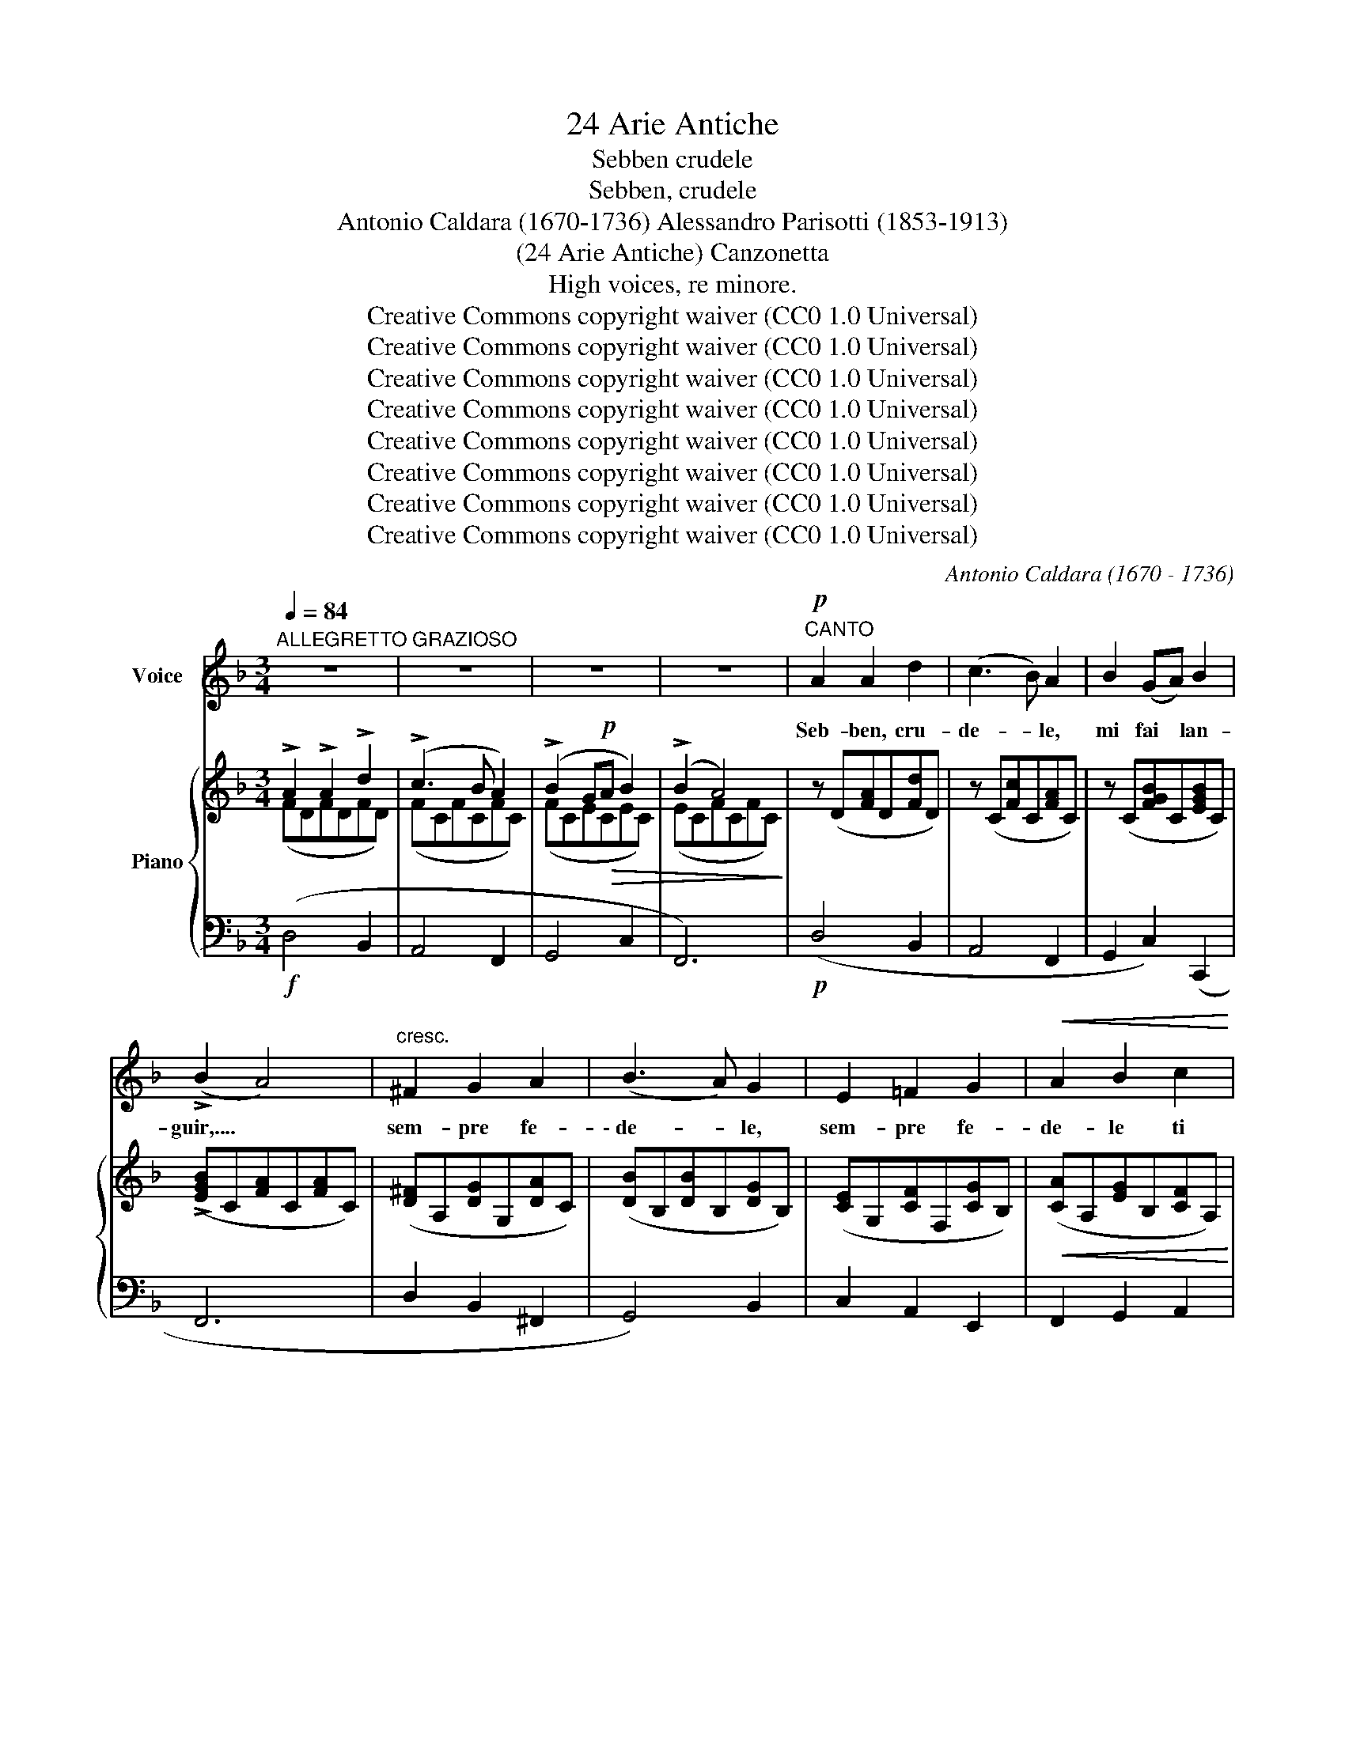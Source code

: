 X:1
T:24 Arie Antiche
T:Sebben crudele
T:Sebben, crudele
T:Antonio Caldara (1670-1736) Alessandro Parisotti (1853-1913)
T:(24 Arie Antiche) Canzonetta
T:High voices, re minore.
T:Creative Commons copyright waiver (CC0 1.0 Universal)
T:Creative Commons copyright waiver (CC0 1.0 Universal)
T:Creative Commons copyright waiver (CC0 1.0 Universal)
T:Creative Commons copyright waiver (CC0 1.0 Universal)
T:Creative Commons copyright waiver (CC0 1.0 Universal)
T:Creative Commons copyright waiver (CC0 1.0 Universal)
T:Creative Commons copyright waiver (CC0 1.0 Universal)
T:Creative Commons copyright waiver (CC0 1.0 Universal)
C:Antonio Caldara (1670 - 1736)
Z:Creative Commons copyright waiver (CC0 1.0 Universal)
%%score 1 { ( 2 3 ) | 4 }
L:1/8
Q:1/4=84
M:3/4
K:F
V:1 treble nm="Voice"
V:2 treble nm="Piano"
V:3 treble 
V:4 bass 
V:1
"^ALLEGRETTO GRAZIOSO" z6 | z6 | z6 | z6 |!p!"^CANTO" A2 A2 d2 | (c3 B) A2 | B2 (GA) B2 | %7
w: ||||Seb- ben, cru-|de- * le,|mi fai * lan-|
 (!>!B2 A4) |"^cresc." ^F2 G2 A2 | (B3 A) G2 | E2 =F2 G2 |!<(! A2 B2 c2!<)! | %12
w: guir,.... *|sem- pre fe-|\- de- * le,|sem- pre fe-|de- le ti|
!>(! (BA) A2[Q:1/4=75] (GF)!>)! |[Q:1/4=92] F6 | z6 | z6 | z6 | z6 |!mf! (A2 =B2 c2) | %19
w: vo- * glio a- *|mar.|||||Seb- ben, cru-|
 (!>!c4 =B2) |"^cresc." (=B2 ^c2 d2) | (!>!d4 ^c2) |!f! d2 (!>!dc) (!>!c_B) | (B A2) G!>(! (FE) | %24
w: de- le,|mi fai lan-|guir,.............. *|sem- pre * fe- *|de- * le ti *|
[Q:1/4=80]"^rit. assai" F2{EF} E3!>)! D | D6[Q:1/4=90] |!mf! (A2 =B2 c2) | (!>!c4 =B2) | %28
w: vo- glio.... a-|mar.|Seb- ben, cru-|de- le,|
"^cresc." (=B2 ^c2 d2) | (!>!d4 ^c2) |!f! d2 (!>!d=c) (!>!c_B) | (B!>(! A2) G (FE) | %32
w: mi fai lan-|guir,................ *|sem- pre * fe- *|de- * le ti *|
[Q:1/4=76]"^rit. assai" F2{EF} E3 D!>)! | D6[Q:1/4=90] |!p! (A2 A2 B2) | c4 F2 | B2 (Bc) (AB) | %37
w: vo- glio.... a-|mar.|Con la lun-|ghez- za|del mio * ser- *|
 G6 |!f! !>!c2 !>!e2 !>!c2 | !>!A4 A2 | !>!=B2 !>!d2 !>!B2 | ^G4 E2 |!>(! (A=B) c2 (BA)!>)! | A6 | %44
w: vir|la tua fie-|rez- za,,|la tua fie-|rez- za|sa- * prò stan- *|car|
 !>!d2 !>!=B2 !>!A2 | ^G4 E2 |[Q:1/4=80]"^rit." (A=B) c2{Bc} B>A | A6 |[Q:1/4=90] z6 | z6 | z6 | %51
w: la tua fie-|rez- za|sa- * prò stan- *|car.||||
 z6 |!p! A2 A2 d2 | (c3 B) A2 | B2 (GA) B2 | (!>!B2 A4) |"^cresc." ^F2 G2 A2 | (B3 A) G2 | %58
w: |Seb- ben, cru-|de- * le,|mi fai _ lan-|guir,...... *|Sem- pre fe-|de- * le,|
"^cresc." E2 =F2 G2 |!<(! A2 B2 c2!<)! |!>(! (BA) A2"^rit."[Q:1/4=80] (G!>)!F) |[Q:1/4=90] F6 | %62
w: sem- pre fe-|de- le ti|vo- * glio a- *|mar.|
 z6 | z6 | z6 | z6 |!mf! (A2 =B2 c2) | (!>!c4 =B2) |"^cresc." (=B2 ^c2 d2) | (!>!d4 ^c2) | %70
w: ||||Seb- ben, cru-|de- le,|mi fai lan-|guir,.............. *|
!f! d2 (!>!d=c) (!>!cB) | (B A2)!>(! G (FE) |[Q:1/4=80]"^rit. assai" F2{EF} E3 D!>)! | %73
w: sem- pre * fe- *|\- de- * le ti *|vo- glio.... a-|
[Q:1/4=90] D6 |!mf! A2 =B2 c2 | (!>!c4 =B2) |"^cresc." (=B2 ^c2 d2) | (!>!d4 ^c2) | %78
w: mar,|seb- ben, cru-|de- le,|mi fai lan-|\- guir,.............. *|
!f! d2 (!>!d=c) (!>!cB) | (B A2)!>(! G (FE) |[Q:1/4=80]"^rit. assai" F2{EF} E !>!A3!>)! | %81
w: sem- pre * fe- *|de- * le ti _|vo- glio... a-|
[Q:1/4=70]!p! D6- | D6 |] %83
w: mar.||
V:2
 !>!A2 !>!A2 !>!d2 | (!>!c3 B A2) | (!>!B2 G!p!!>(!A B2) | (!>!B2 A4)!>)! | z (D[FA]D[Fd]D) | %5
 z (C[Fc]C[FA]C) | z (C[FGB]C[EGB]C) | (!>![EGB]C[FA]C[FA]C) | ([D^F]A,[DG]G,[DA]C) | %9
 ([DB]B,[DB]B,[DG]B,) | ([CE]G,[CF]F,[CG]B,) |!<(! ([CA]A,[EG]B,[CF]A,)!<)! | %12
!>(! ([B,DF]G,[CF]A,[CE]B,)!>)! | [A,F]!<(!(F,A,CF!<)!G) | !>!A2 !>!A2 !>!B2 | (c3 B A2) | %16
 (!>!B2!p! GA [GB]2) | (!>![GB]2 A4) | (A2 =B2 c2) | (!>!c4 =B2) | =B2 ^c2 d2 | (d4 ^c2) | %22
 d3 =c2 _B- | B A2 G FE | F2 E3 D | [A,D][I:staff +1](A,!<(![I:staff -1]DEF!<)!G) | A2 =B2 c2 | %27
 (!>!c4 =B2) |"_cresc." =B2 ^c2 d2 | (!>!d4 ^c2) |!f! d2 d=c-c_B- | B A2 GFE | [B,DF]2 E3 D | %33
 [A,D]!<(![I:staff +1](A,[I:staff -1]DEF!<)!G) | z (D[FA]D[FB]D) | z (C[Fc]C[Fc]C) | %36
 z (C[GB]C[FA]C) | ([EG]C[EG]!<(!C[G=B]F)!<)! | !>!c2 !>!e2 !>!c2 | !>!A2 !>!c2 !>!A2 | %40
 !>!=B2 !>!d2 !>!B2 | !>!^G2 !>!=B2 !>!A2 | !>!A2 !>!A2 !>!^G2 | A2 A2 A2 | !>!d2 !>!=B2 !>!A2 | %45
 !>!^G2 !>!=B2 !>!A2 | A2 A2 ^G2 | ([CA]A,C!<(!D Ec)!<)! |!f! !>!A2 !>!A2 !>!d2 | (!>!c3 B A2) | %50
 (!>!B2!>(! G!p!A B2) | (B2 A4)!>)! | z (D[FA]D[Fd]D) | z (C[Fc]C[FA]C) | z (C[FGB]C[EGB]C) | %55
 ([EGB]C[FA]C[FA]C) | ([D^F]A,[DG]G,[DA]C) | ([DB]B,[DB]B,[DG]B,) | ([CE]G,[CF]F,[CG]B,) | %59
!<(! ([CA]A,[EG]B,[CF]A,)!<)! |!>(! [B,DF]G,[CF]A,[CE]!>)!B, | %61
"^a tempo" [A,F][I:staff +1](F,!<(![I:staff -1]A,CFG)!<)! | !>!A2 !>!A2 !>!B2 | (!>!c3 B A2) | %64
 (!>!B2 GA [GB]2) | (!>![GB]2 A4) |!mf! A2 =B2 c2 | (!>!c4 =B2) | =B2 ^c2 d2 | (d4 ^c2) | %70
 d2- d=c- cB- | B A2 G FE | [B,DF]2 E3 D | [A,D][I:staff +1](A,[I:staff -1]DEFG) | A2 =B2 c2 | %75
 (!>!c4 =B2) |"_cresc." =B2 ^c2 d2 | (!>!d4 ^c2) | d2- d=c- cB- | B A2 G FE | F2 E3 D | %81
 [A,D][I:staff +1](A,!>(![I:staff -1]DEFA!>)! |!pp! d6) |] %83
V:3
 (FDFDFD) | (FCFCFC) | (FCECEC) | (ECFCFC) | x6 | x6 | x6 | x6 | x6 | x6 | x6 | x6 | x6 | x6 | %14
 (FCFCFD) | (FCFCFC) | ([FG]CECEC) | (ECFCFC) | (FCF=B,FA,) | z (DGDGD) | (GDG^CG=B,) | z (EAEAE) | %22
 (DAGEFD) | E2 A,2 [A,D]2 | [B,D]2 D2 [A,^C]2 | x6 | (FCF=B,FA,) | z (DGDGD) | (GDG^CG=B,) | %29
 z (EAEAE) | DA(GE)(FD) | E2 A,2 [A,D]2 | x2 D2 [A,^C]2 | x6 | x6 | x6 | x6 | x6 | ([EG]EGEGE) | %39
 (FCFCFC) | (FDFDFD) | (E=B,EB,EC) | (F=B,ECDB,) | (A,CFCFC) | (FDFDFD) | (E=B,EB,EC) | %46
 (F=B,ECDB,) | x6 | (FDFDFD) | (FCFCFC) | (FCECEC) | (ECFCFC) | x6 | x6 | x6 | x6 | x6 | x6 | x6 | %59
 x6 | x6 | x6 | (F!f!CFCFC) | (FCFCF!p!C) | ([FG]CECEC) | (ECFCFC) | (FCF=B,FA,) | z (DGDGD) | %68
 (GDG^CG=B,) | z (EAEAE) | (DA(GE)(FD)) | E2 A,2 [A,D]2 | x2 D2 [A,^C]2 | x6 | (FCF=B,FA,) | %75
 z (DGDGD) | (GDG^CG=B,) | z EAEAE | DA(GE)(FD) | E2 A,2 [A,D]2 | [B,D]2 D2 [A,^C]2 | x6 | x6 |] %83
V:4
!f! (D,4 B,,2 | A,,4 F,,2 | G,,4 C,2 | F,,6) |!p! (D,4 B,,2 | A,,4 F,,2 | G,,2 C,2) (C,,2 | F,,6 | %8
 D,2 B,,2 ^F,,2 | G,,4) B,,2 | C,2 A,,2 E,,2 | F,,2 G,,2 A,,2 | B,,2 C,2 C,,2 | F,,6 | (D,4 B,,2 | %15
 A,,4 F,,2 | G,,4 C,2 | F,,6) | %18
!mf!"_Bien que cruel, tu me fais languir,\nToujours fidèle je désire t’aimer.\nPar la durée de ma servitude,\nTa fierté, je la saurai lasser."!<(! F,6!<)! | %19
 G,6 |"^cresc." G,6 | A,6 |!f! F,2 E,2 D,2 | ^C,4 D,2 |"^rit. assai" G,2 A,2 [A,,G,]2 | %25
 !arpeggio![D,,A,,F,]6 |!mf! F,6 | G,6 |!<(! G,6 | A,6!<)! | F,2 E,2 D,2 | ^C,4 D,2 | %32
"^rit. assai" G,2 A,2 [A,,G,]2 | !arpeggio![D,,A,,F,]6 |!p! (D,4 B,,2) | A,,6 | (G,,2 E,,2 F,,2 | %37
 C,2) C,2 D,2 |!f! E,6 | !>!F,2 !>!A,2 !>!F,2 | D,6 | !>!E,2 !>!D,2 !>!C,2 | (D,2 E,2 E,,2 | %43
 F,,2) (!>!F,2 E,2) | D,6 | !>!E,2 !>!D,2 !>!C,2 |"^rit." (D,2 E,2 E,,2 | %47
"^a tempo""^rit......................." A,,6) | (F,4 B,,2 | A,,4 F,,2 | G,,4 C,2 | F,,6) | %52
!p! (D,4 B,,2 | A,,4 F,,2 | G,,2 C,2 C,,2 | F,,6) |"^cresc." (D,2 B,,2 ^F,,2 | G,,4 B,,2 | %58
"^cresc." C,2 A,,2 E,,2 | F,,2 G,,2 A,,2 | B,,2 C,2"^rit." C,,2 | F,,6) | (D,4 B,,2 | A,,4 F,,2 | %64
 G,,4 C,2 | F,,6) | F,6 | G,6 | G,6 | A,6 |!f! F,2 E,2 D,2 | ^C,4 D,2 | %72
"^rit. assai" G,2 A,2 [A,,G,]2 | !arpeggio![D,,A,,F,]6 |!mf! F,6 | G,6 | G,6 | A,6 | %78
!f! F,2 E,2 D,2 | ^C,4 D,2 |"^rit. assai" G,2 A,2 [A,,G,]2 | %81
"^rit. assai"!ped! !arpeggio![D,,A,,F,]6- | [D,,A,,F,]6!ped-up! |] %83

